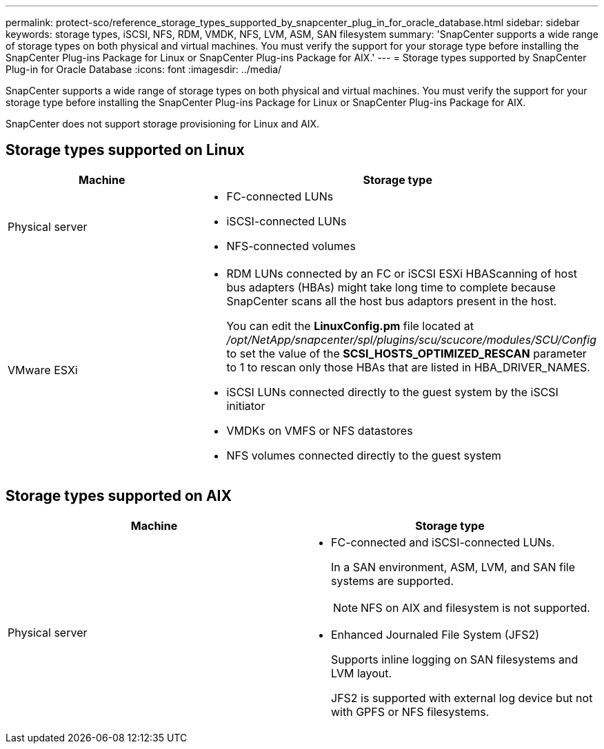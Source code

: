 ---
permalink: protect-sco/reference_storage_types_supported_by_snapcenter_plug_in_for_oracle_database.html
sidebar: sidebar
keywords: storage types, iSCSI, NFS, RDM, VMDK, NFS, LVM, ASM, SAN filesystem
summary: 'SnapCenter supports a wide range of storage types on both physical and virtual machines. You must verify the support for your storage type before installing the SnapCenter Plug-ins Package for Linux or SnapCenter Plug-ins Package for AIX.'
---
= Storage types supported by SnapCenter Plug-in for Oracle Database
:icons: font
:imagesdir: ../media/

[.lead]
SnapCenter supports a wide range of storage types on both physical and virtual machines. You must verify the support for your storage type before installing the SnapCenter Plug-ins Package for Linux or SnapCenter Plug-ins Package for AIX.

SnapCenter does not support storage provisioning for Linux and AIX.

== Storage types supported on Linux

|===
| Machine | Storage type

a|
Physical server
a|
* FC-connected LUNs
* iSCSI-connected LUNs
* NFS-connected volumes
a|
VMware ESXi
a|
* RDM LUNs connected by an FC or iSCSI ESXi HBAScanning of host bus adapters (HBAs) might take long time to complete because SnapCenter scans all the host bus adaptors present in the host.
+
You can edit the *LinuxConfig.pm* file located at _/opt/NetApp/snapcenter/spl/plugins/scu/scucore/modules/SCU/Config_ to set the value of the *SCSI_HOSTS_OPTIMIZED_RESCAN* parameter to 1 to rescan only those HBAs that are listed in HBA_DRIVER_NAMES.
* iSCSI LUNs connected directly to the guest system by the iSCSI initiator
* VMDKs on VMFS or NFS datastores
* NFS volumes connected directly to the guest system
|===

== Storage types supported on AIX

|===
| Machine | Storage type

a|
Physical server
a|
* FC-connected and iSCSI-connected LUNs.
+
In a SAN environment, ASM, LVM, and SAN file systems are supported.
// [SD]: Updated for BURT 1391312 in 4.5
+
NOTE: NFS on AIX and filesystem is not supported.

// [SD]: Updated for BURT 1391312 in 4.5

* Enhanced Journaled File System (JFS2)
// [SD]: Included for BURT 1391312 in 4.5
+
Supports inline logging on SAN filesystems and LVM layout.
+
JFS2 is supported with external log device but not with GPFS or NFS filesystems.
|===
